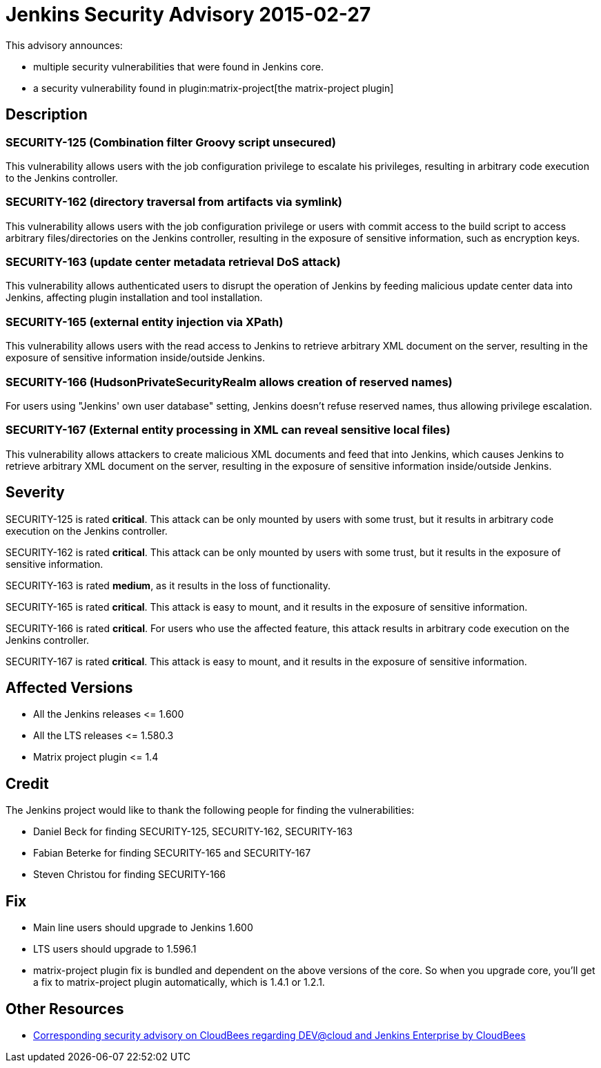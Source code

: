 = Jenkins Security Advisory 2015-02-27
:kind: core and plugins

This advisory announces:

* multiple security vulnerabilities that were found in Jenkins core.
* a security vulnerability found in plugin:matrix-project[the matrix-project plugin]


== Description

=== SECURITY-125 (Combination filter Groovy script unsecured)

This vulnerability allows users with the job configuration privilege to escalate his privileges, resulting in arbitrary code execution to the Jenkins controller.

=== SECURITY-162 (directory traversal from artifacts via symlink)

This vulnerability allows users with the job configuration privilege or users with commit access to the build script to access arbitrary files/directories on the Jenkins controller, resulting in the exposure of sensitive information, such as encryption keys.

=== SECURITY-163 (update center metadata retrieval DoS attack)

This vulnerability allows authenticated users to disrupt the operation of Jenkins by feeding malicious update center data into Jenkins, affecting plugin installation and tool installation.

=== SECURITY-165 (external entity injection via XPath)

This vulnerability allows users with the read access to Jenkins to retrieve arbitrary XML document on the server, resulting in the exposure of sensitive information inside/outside Jenkins.

=== SECURITY-166 (HudsonPrivateSecurityRealm allows creation of reserved names)

For users using "Jenkins' own user database" setting, Jenkins doesn't refuse reserved names, thus allowing privilege escalation.

=== SECURITY-167 (External entity processing in XML can reveal sensitive local files)

This vulnerability allows attackers to create malicious XML documents and feed that into Jenkins, which causes Jenkins to retrieve arbitrary XML document on the server, resulting in the exposure of sensitive information inside/outside Jenkins.


== Severity

SECURITY-125 is rated *critical*. This attack can be only mounted by users with some trust, but it results in arbitrary code execution on the Jenkins controller.

SECURITY-162 is rated *critical*. This attack can be only mounted by users with some trust, but it results in the exposure of sensitive information.

SECURITY-163 is rated *medium*, as it results in the loss of functionality.

SECURITY-165 is rated *critical*. This attack is easy to mount, and it results in the exposure of sensitive information.

SECURITY-166 is rated *critical*. For users who use the affected feature, this attack results in arbitrary code execution on the Jenkins controller.

SECURITY-167 is rated *critical*. This attack is easy to mount, and it results in the exposure of sensitive information.


== Affected Versions

* All the Jenkins releases \<= 1.600

* All the LTS releases \<= 1.580.3

* Matrix project plugin \<= 1.4

== Credit

The Jenkins project would like to thank the following people for finding the vulnerabilities:

* Daniel Beck for finding SECURITY-125, SECURITY-162, SECURITY-163
* Fabian Beterke for finding SECURITY-165 and SECURITY-167
* Steven Christou for finding SECURITY-166

== Fix

* Main line users should upgrade to Jenkins 1.600
* LTS users should upgrade to 1.596.1
* matrix-project plugin fix is bundled and dependent on the above versions of the core. So when you upgrade core, you'll get a fix to matrix-project plugin automatically, which is 1.4.1 or 1.2.1.

== Other Resources

* link:https://www.cloudbees.com/jenkins-security-advisory-2015-02-27[Corresponding security advisory on CloudBees regarding DEV@cloud and Jenkins Enterprise by CloudBees]